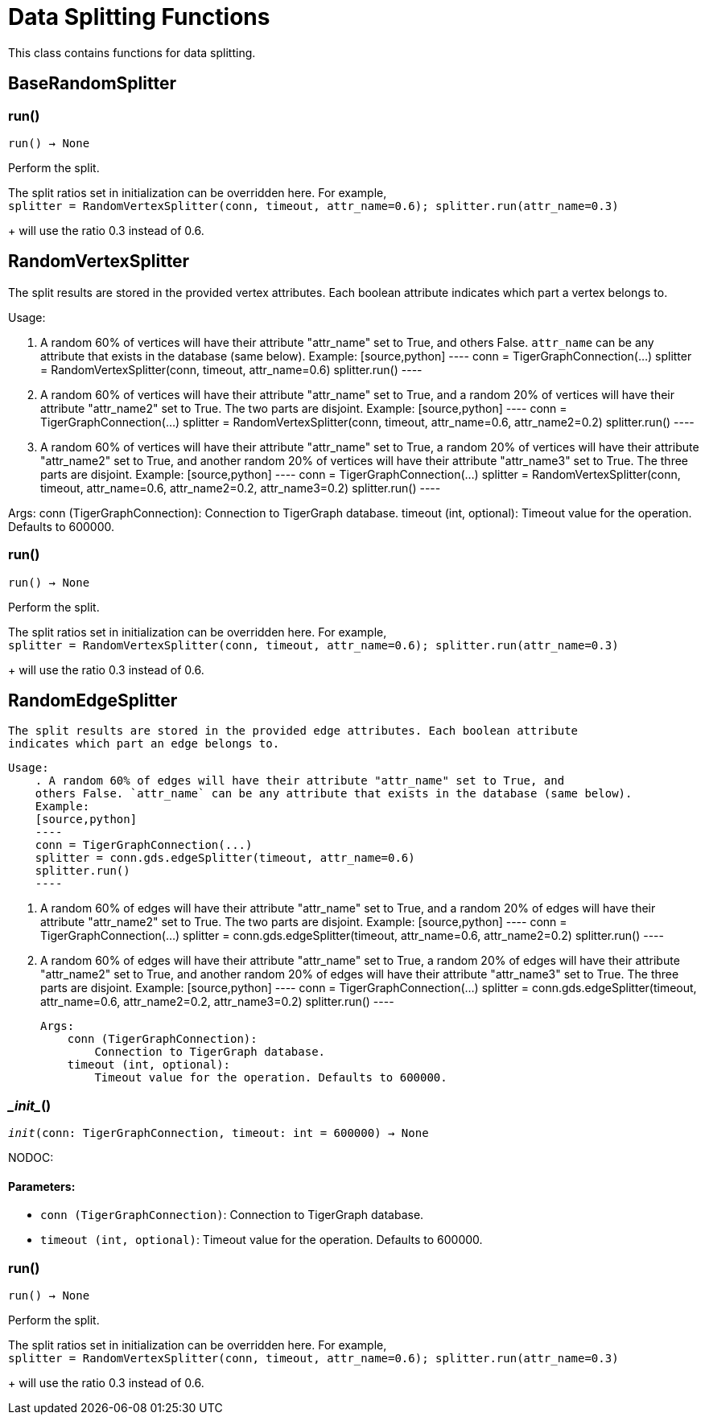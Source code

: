 = Data Splitting Functions

This class contains functions for data splitting.

== BaseRandomSplitter


=== run()
`run() -> None`

Perform the split.

The split ratios set in initialization can be overridden here. For example,
 +
`splitter = RandomVertexSplitter(conn, timeout, attr_name=0.6); splitter.run(attr_name=0.3)`
+
will use the ratio 0.3 instead of 0.6.


== RandomVertexSplitter

The split results are stored in the provided vertex attributes. Each boolean attribute
indicates which part a vertex belongs to.

Usage:

    . A random 60% of vertices will have their attribute "attr_name" set to True, and
    others False. `attr_name` can be any attribute that exists in the database (same below).
    Example:
    [source,python]
    ----
    conn = TigerGraphConnection(...)
    splitter = RandomVertexSplitter(conn, timeout, attr_name=0.6)
    splitter.run()
    ----
   
    . A random 60% of vertices will have their attribute "attr_name" set to True, and a
    random 20% of vertices will have their attribute "attr_name2" set to True. The two
    parts are disjoint. Example:
    [source,python]
    ----
    conn = TigerGraphConnection(...)
    splitter = RandomVertexSplitter(conn, timeout, attr_name=0.6, attr_name2=0.2)
    splitter.run()
    ----

    . A random 60% of vertices will have their attribute "attr_name" set to True, a
    random 20% of vertices will have their attribute "attr_name2" set to True, and
    another random 20% of vertices will have their attribute "attr_name3" set to True.
    The three parts are disjoint. Example:
    [source,python]
    ----
    conn = TigerGraphConnection(...)
    splitter = RandomVertexSplitter(conn, timeout, attr_name=0.6, attr_name2=0.2, attr_name3=0.2)
    splitter.run()
    ----
    
Args:
    conn (TigerGraphConnection):
        Connection to TigerGraph database.
    timeout (int, optional):
        Timeout value for the operation. Defaults to 600000.

=== run()
`run() -> None`

Perform the split.

The split ratios set in initialization can be overridden here. For example,
 +
`splitter = RandomVertexSplitter(conn, timeout, attr_name=0.6); splitter.run(attr_name=0.3)`
+
will use the ratio 0.3 instead of 0.6.


== RandomEdgeSplitter

    The split results are stored in the provided edge attributes. Each boolean attribute
    indicates which part an edge belongs to.

    Usage:
        . A random 60% of edges will have their attribute "attr_name" set to True, and 
        others False. `attr_name` can be any attribute that exists in the database (same below).
        Example:
        [source,python]
        ----
        conn = TigerGraphConnection(...)
        splitter = conn.gds.edgeSplitter(timeout, attr_name=0.6)
        splitter.run()
        ----

        . A random 60% of edges will have their attribute "attr_name" set to True, and a 
        random 20% of edges will have their attribute "attr_name2" set to True. The two 
        parts are disjoint. Example:
        [source,python]
        ----
        conn = TigerGraphConnection(...)
        splitter = conn.gds.edgeSplitter(timeout, attr_name=0.6, attr_name2=0.2)
        splitter.run()
        ----

        . A random 60% of edges will have their attribute "attr_name" set to True, a 
        random 20% of edges will have their attribute "attr_name2" set to True, and 
        another random 20% of edges will have their attribute "attr_name3" set to True. 
        The three parts are disjoint. Example:
        [source,python]
        ----
        conn = TigerGraphConnection(...)
        splitter = conn.gds.edgeSplitter(timeout, attr_name=0.6, attr_name2=0.2, attr_name3=0.2)
        splitter.run()
        ----

    Args:
        conn (TigerGraphConnection):
            Connection to TigerGraph database.
        timeout (int, optional):
            Timeout value for the operation. Defaults to 600000.
    

=== \__init__()
`__init__(conn: TigerGraphConnection, timeout: int = 600000) -> None`

NODOC:
[discrete]
==== **Parameters:**
* `conn (TigerGraphConnection)`: Connection to TigerGraph database.
* `timeout (int, optional)`: Timeout value for the operation. Defaults to 600000.


=== run()
`run() -> None`

Perform the split.

The split ratios set in initialization can be overridden here. For example,
 +
`splitter = RandomVertexSplitter(conn, timeout, attr_name=0.6); splitter.run(attr_name=0.3)`
+
will use the ratio 0.3 instead of 0.6.


